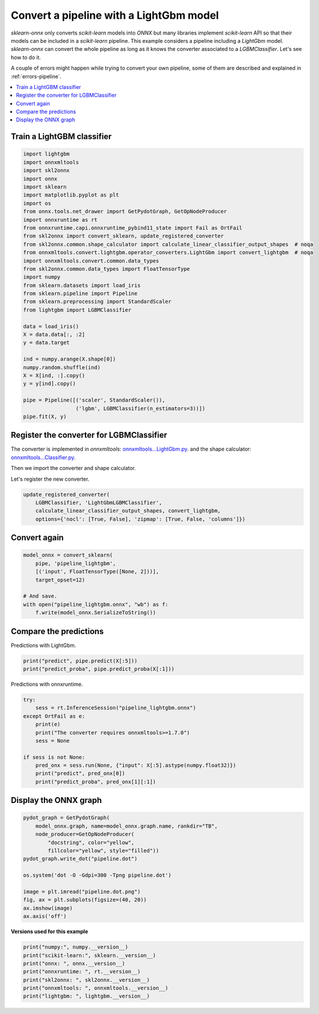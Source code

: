 
.. DO NOT EDIT.
.. THIS FILE WAS AUTOMATICALLY GENERATED BY SPHINX-GALLERY.
.. TO MAKE CHANGES, EDIT THE SOURCE PYTHON FILE:
.. "auto_examples\plot_pipeline_lightgbm.py"
.. LINE NUMBERS ARE GIVEN BELOW.

.. only:: html

    .. note::
        :class: sphx-glr-download-link-note

        Click :ref:`here <sphx_glr_download_auto_examples_plot_pipeline_lightgbm.py>`
        to download the full example code or to run this example in your browser via Binder

.. rst-class:: sphx-glr-example-title

.. _sphx_glr_auto_examples_plot_pipeline_lightgbm.py:


.. _example-lightgbm:

Convert a pipeline with a LightGbm model
========================================

.. index:: LightGbm

*sklearn-onnx* only converts *scikit-learn* models into *ONNX*
but many libraries implement *scikit-learn* API so that their models
can be included in a *scikit-learn* pipeline. This example considers
a pipeline including a *LightGbm* model. *sklearn-onnx* can convert
the whole pipeline as long as it knows the converter associated to
a *LGBMClassifier*. Let's see how to do it.

A couple of errors might happen while trying to convert
your own pipeline, some of them are described
and explained in :ref:`errors-pipeline`.

.. contents::
    :local:

Train a LightGBM classifier
+++++++++++++++++++++++++++

.. GENERATED FROM PYTHON SOURCE LINES 29-63

.. code-block:: default

    import lightgbm
    import onnxmltools
    import skl2onnx
    import onnx
    import sklearn
    import matplotlib.pyplot as plt
    import os
    from onnx.tools.net_drawer import GetPydotGraph, GetOpNodeProducer
    import onnxruntime as rt
    from onnxruntime.capi.onnxruntime_pybind11_state import Fail as OrtFail
    from skl2onnx import convert_sklearn, update_registered_converter
    from skl2onnx.common.shape_calculator import calculate_linear_classifier_output_shapes  # noqa
    from onnxmltools.convert.lightgbm.operator_converters.LightGbm import convert_lightgbm  # noqa
    import onnxmltools.convert.common.data_types
    from skl2onnx.common.data_types import FloatTensorType
    import numpy
    from sklearn.datasets import load_iris
    from sklearn.pipeline import Pipeline
    from sklearn.preprocessing import StandardScaler
    from lightgbm import LGBMClassifier

    data = load_iris()
    X = data.data[:, :2]
    y = data.target

    ind = numpy.arange(X.shape[0])
    numpy.random.shuffle(ind)
    X = X[ind, :].copy()
    y = y[ind].copy()

    pipe = Pipeline([('scaler', StandardScaler()),
                     ('lgbm', LGBMClassifier(n_estimators=3))])
    pipe.fit(X, y)





.. rst-class:: sphx-glr-script-out

 Out:

 .. code-block:: none


    Pipeline(steps=[('scaler', StandardScaler()),
                    ('lgbm', LGBMClassifier(n_estimators=3))])



.. GENERATED FROM PYTHON SOURCE LINES 64-75

Register the converter for LGBMClassifier
+++++++++++++++++++++++++++++++++++++++++

The converter is implemented in *onnxmltools*:
`onnxmltools...LightGbm.py
<https://github.com/onnx/onnxmltools/blob/master/onnxmltools/convert/
lightgbm/operator_converters/LightGbm.py>`_.
and the shape calculator:
`onnxmltools...Classifier.py
<https://github.com/onnx/onnxmltools/blob/master/onnxmltools/convert/
lightgbm/shape_calculators/Classifier.py>`_.

.. GENERATED FROM PYTHON SOURCE LINES 77-78

Then we import the converter and shape calculator.

.. GENERATED FROM PYTHON SOURCE LINES 80-81

Let's register the new converter.

.. GENERATED FROM PYTHON SOURCE LINES 81-86

.. code-block:: default

    update_registered_converter(
        LGBMClassifier, 'LightGbmLGBMClassifier',
        calculate_linear_classifier_output_shapes, convert_lightgbm,
        options={'nocl': [True, False], 'zipmap': [True, False, 'columns']})








.. GENERATED FROM PYTHON SOURCE LINES 87-89

Convert again
+++++++++++++

.. GENERATED FROM PYTHON SOURCE LINES 89-99

.. code-block:: default


    model_onnx = convert_sklearn(
        pipe, 'pipeline_lightgbm',
        [('input', FloatTensorType([None, 2]))],
        target_opset=12)

    # And save.
    with open("pipeline_lightgbm.onnx", "wb") as f:
        f.write(model_onnx.SerializeToString())








.. GENERATED FROM PYTHON SOURCE LINES 100-104

Compare the predictions
+++++++++++++++++++++++

Predictions with LightGbm.

.. GENERATED FROM PYTHON SOURCE LINES 104-108

.. code-block:: default


    print("predict", pipe.predict(X[:5]))
    print("predict_proba", pipe.predict_proba(X[:1]))





.. rst-class:: sphx-glr-script-out

 Out:

 .. code-block:: none

    predict [1 0 1 0 1]
    predict_proba [[0.25335584 0.45934348 0.28730068]]




.. GENERATED FROM PYTHON SOURCE LINES 109-110

Predictions with onnxruntime.

.. GENERATED FROM PYTHON SOURCE LINES 110-123

.. code-block:: default


    try:
        sess = rt.InferenceSession("pipeline_lightgbm.onnx")
    except OrtFail as e:
        print(e)
        print("The converter requires onnxmltools>=1.7.0")
        sess = None

    if sess is not None:
        pred_onx = sess.run(None, {"input": X[:5].astype(numpy.float32)})
        print("predict", pred_onx[0])
        print("predict_proba", pred_onx[1][:1])





.. rst-class:: sphx-glr-script-out

 Out:

 .. code-block:: none

    predict [1 0 1 0 1]
    predict_proba [{0: 0.25335583090782166, 1: 0.45934349298477173, 2: 0.287300705909729}]




.. GENERATED FROM PYTHON SOURCE LINES 124-126

Display the ONNX graph
++++++++++++++++++++++

.. GENERATED FROM PYTHON SOURCE LINES 126-141

.. code-block:: default


    pydot_graph = GetPydotGraph(
        model_onnx.graph, name=model_onnx.graph.name, rankdir="TB",
        node_producer=GetOpNodeProducer(
            "docstring", color="yellow",
            fillcolor="yellow", style="filled"))
    pydot_graph.write_dot("pipeline.dot")

    os.system('dot -O -Gdpi=300 -Tpng pipeline.dot')

    image = plt.imread("pipeline.dot.png")
    fig, ax = plt.subplots(figsize=(40, 20))
    ax.imshow(image)
    ax.axis('off')




.. image:: /auto_examples/images/sphx_glr_plot_pipeline_lightgbm_001.png
    :alt: plot pipeline lightgbm
    :class: sphx-glr-single-img


.. rst-class:: sphx-glr-script-out

 Out:

 .. code-block:: none


    (-0.5, 2108.5, 2558.5, -0.5)



.. GENERATED FROM PYTHON SOURCE LINES 142-143

**Versions used for this example**

.. GENERATED FROM PYTHON SOURCE LINES 143-151

.. code-block:: default


    print("numpy:", numpy.__version__)
    print("scikit-learn:", sklearn.__version__)
    print("onnx: ", onnx.__version__)
    print("onnxruntime: ", rt.__version__)
    print("skl2onnx: ", skl2onnx.__version__)
    print("onnxmltools: ", onnxmltools.__version__)
    print("lightgbm: ", lightgbm.__version__)




.. rst-class:: sphx-glr-script-out

 Out:

 .. code-block:: none

    numpy: 1.21.0
    scikit-learn: 0.24.2
    onnx:  1.9.0
    onnxruntime:  1.8.0
    skl2onnx:  1.9.1.dev
    onnxmltools:  1.8.0
    lightgbm:  3.2.1





.. rst-class:: sphx-glr-timing

   **Total running time of the script:** ( 0 minutes  1.964 seconds)


.. _sphx_glr_download_auto_examples_plot_pipeline_lightgbm.py:


.. only :: html

 .. container:: sphx-glr-footer
    :class: sphx-glr-footer-example


  .. container:: binder-badge

    .. image:: images/binder_badge_logo.svg
      :target: https://mybinder.org/v2/gh/onnx/sklearn-onnx/master?filepath=notebooks/auto_examples/plot_pipeline_lightgbm.ipynb
      :alt: Launch binder
      :width: 150 px


  .. container:: sphx-glr-download sphx-glr-download-python

     :download:`Download Python source code: plot_pipeline_lightgbm.py <plot_pipeline_lightgbm.py>`



  .. container:: sphx-glr-download sphx-glr-download-jupyter

     :download:`Download Jupyter notebook: plot_pipeline_lightgbm.ipynb <plot_pipeline_lightgbm.ipynb>`


.. only:: html

 .. rst-class:: sphx-glr-signature

    `Gallery generated by Sphinx-Gallery <https://sphinx-gallery.github.io>`_
